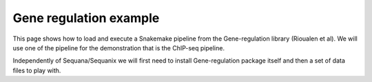 Gene regulation example
============================

This page shows how to load and execute a Snakemake pipeline from the Gene-regulation library (Rioualen et al). We will use one of the pipeline for the demonstration that is the ChIP-seq pipeline. 

Independently of Sequana/Sequanix we will first need to install Gene-regulation package itself and then a set of data files to play with. 
